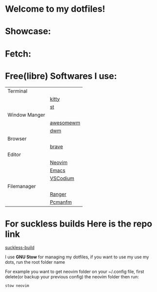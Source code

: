* Welcome to my dotfiles!

* Showcase:

#+CAPTION: Screenshots
#+ATTR_HTMK: :alt Screenshot :title Screenshot :align center
[[https://raw.githubusercontent.com/arionrefat/dotfiles/master/screenshots/.screenshots/ss4.png]]

#+CAPTION: Screenshots
#+ATTR_HTMK: :alt Screenshot :title Screenshot :align center
[[https://raw.githubusercontent.com/arionrefat/dotfiles/master/screenshots/.screenshots/ss2.png]]

#+CAPTION: Screenshots
#+ATTR_HTMK: :alt Screenshot :title Screenshot :align center
[[https://raw.githubusercontent.com/arionrefat/dotfiles/master/screenshots/.screenshots/ss3.png]]

#+CAPTION: Screenshots
#+ATTR_HTMK: :alt Screenshot :title Screenshot :align center
[[https://raw.githubusercontent.com/arionrefat/dotfiles/master/screenshots/.screenshots/ss1.png]]

* Fetch:

#+CAPTION: Screenshots
#+ATTR_HTMK: :alt Screenshot :title Screenshot :align center
[[https://raw.githubusercontent.com/arionrefat/dotfiles/master/screenshots/.screenshots/ss5.png]]

* Free(libre) Softwares I use:
| Terminal      |           |
|               | [[https://github.com/kovidgoyal/kitty][kitty]]     |
|               | [[https://st.suckless.org/][st]]        |
| Window Manger |           |
|               | [[https://awesomewm.org/][awesomewm]] |
|               | [[https://dwm.suckless.org/][dwm]]       |
| Browser       |           |
|               | [[https://brave.com/][brave]]     |
| Editor        |           |
|               | [[https://neovim.io/][Neovim]]    |
|               | [[https://www.gnu.org/software/emacs/][Emacs]]     |
|               | [[https://vscodium.com/][VSCodium]]  |
| Filemanager   |           |
|               | [[https://github.com/ranger/ranger][Ranger]]    |
|               | [[https://wiki.archlinux.org/title/PCManFM][Pcmanfm]]   |

* For suckless builds Here is the repo link
[[https://gitlab.com/arionrefat/suckless-builds][suckless-build]]

I use *GNU Stow* for managing my dotfiles, if you want to use my use my dots, run the root folder name

For example you want to get neovim folder on your ~/.config file, first delete(or backup your previous config) the neovim folder then run:

#+begin_src sh
    stow neovim
#+end_src
